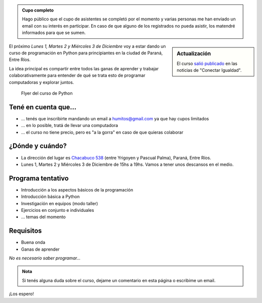 .. title: Curso de Python en Paraná
.. slug: curso-de-python-en-parana
.. date: 2014-11-25 13:48:55 UTC-03:00
.. tags: argentina en python, curso, python, software libre, entre ríos
.. link: 
.. description: 
.. type: text

.. admonition:: Cupo completo

   Hago público que el cupo de asistentes se completó por el momento y
   varias personas me han enviado un email con su interés en
   participar. En caso de que alguno de los registrados no pueda
   asistir, los matendré informados para que se sumen.

.. sidebar:: Actualización

   El curso `salió publicado
   <http://www.conectarigualdad.gob.ar/noticia/curso-de-python-en-parana-1925>`_
   en las noticias de "Conectar Igualdad".

El próximo *Lunes 1, Martes 2 y Miércoles 3 de Diciembre* voy a estar
dando un curso de programación en Python para principiantes en la
ciudad de Paraná, Entre Ríos.

La idea principal es compartir entre todos las ganas de aprender y
trabajar colaborativamente para entender de qué se trata esto de
programar computadoras y explorar juntos.

.. figure:: flyer.thumbnail.jpg
   :target: flyer.jpg

   Flyer del curso de Python

.. TEASER_END

Tené en cuenta que...
---------------------

* ... tenés que inscribirte mandando un email a humitos@gmail.com
  ya que hay cupos limitados

* ... en lo posible, tratá de llevar una computadora

* ... el curso no tiene precio, pero es "a la gorra" en caso de que
  quieras colaborar

¿Dónde y cuándo?
----------------

* La dirección del lugar es `Chacabuco 538
  <http://www.openstreetmap.org/export/embed.html?layer=mapnik&marker=-31.74326400000001,-60.52781199999998&zoom=16&bbox=-60.54,-31.74,-60.51,-31.75>`_
  (entre Yrigoyen y Pascual Palma), Paraná, Entre Ríos.

* Lunes 1, Martes 2 y Miércoles 3 de Diciembre de 15hs a 19hs. Vamos a
  tener unos descansos en el medio.

.. raw:: html

   <iframe style="width: 100%; height: 320px;" src="http://www.openstreetmap.org/export/embed.html?layer=mapnik&marker=-31.74326400000001,-60.52781199999998&zoom=16&bbox=-60.54,-31.74,-60.51,-31.75"></iframe>

Programa tentativo
------------------

* Introducción a los aspectos básicos de la programación
* Introducción básica a Python
* Investigación en equipos (modo taller)
* Ejercicios en conjunto e individuales
* ... temas del momento

Requisitos
----------

* Buena onda
* Ganas de aprender

*No es necesario saber programar...*

.. admonition:: Nota

   Si tenés alguna duda sobre el curso, dejame un comentario en esta
   página o escribime un email.

¡Los espero!
